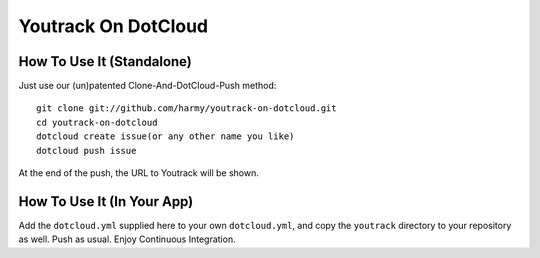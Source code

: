 Youtrack On DotCloud
===================


How To Use It (Standalone)
--------------------------

Just use our (un)patented Clone-And-DotCloud-Push method::

  git clone git://github.com/harmy/youtrack-on-dotcloud.git
  cd youtrack-on-dotcloud
  dotcloud create issue(or any other name you like)
  dotcloud push issue

At the end of the push, the URL to Youtrack will be shown.


How To Use It (In Your App)
---------------------------

Add the ``dotcloud.yml`` supplied here to your own ``dotcloud.yml``,
and copy the ``youtrack`` directory to your repository as well. Push as
usual. Enjoy Continuous Integration.

